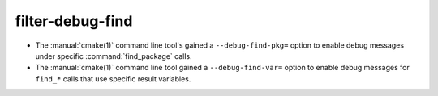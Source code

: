 filter-debug-find
-----------------

* The :manual:`cmake(1)` command line tool's gained a
  ``--debug-find-pkg=`` option to enable debug messages under specific
  :command:`find_package` calls.

* The :manual:`cmake(1)` command line tool gained a ``--debug-find-var=``
  option to enable debug messages for ``find_*`` calls that use specific
  result variables.
